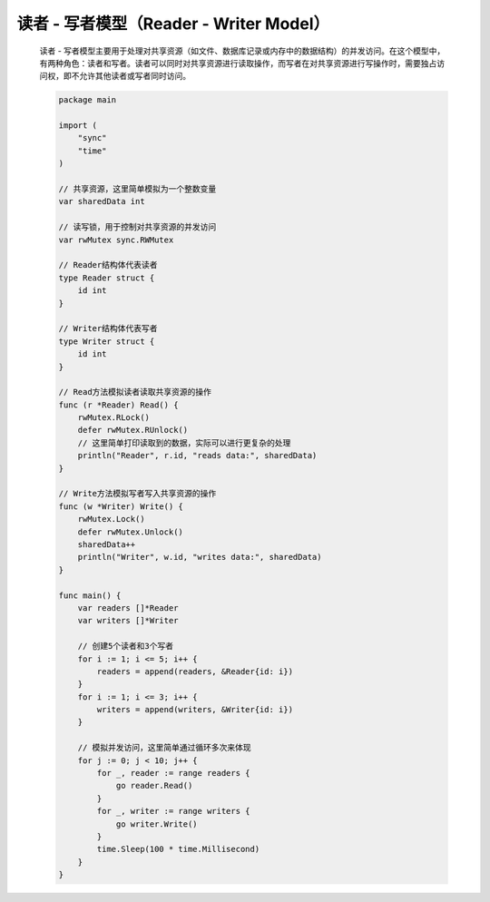 .. index:: 读者 - 写者模型（Reader - Writer Model）

读者 - 写者模型（Reader - Writer Model）
========================================

    读者 - 写者模型主要用于处理对共享资源（如文件、数据库记录或内存中的数据结构）的并发访问。在这个模型中，有两种角色：读者和写者。读者可以同时对共享资源进行读取操作，而写者在对共享资源进行写操作时，需要独占访问权，即不允许其他读者或写者同时访问。

    .. code-block:: Go

        package main

        import (
            "sync"
            "time"
        )

        // 共享资源，这里简单模拟为一个整数变量
        var sharedData int

        // 读写锁，用于控制对共享资源的并发访问
        var rwMutex sync.RWMutex

        // Reader结构体代表读者
        type Reader struct {
            id int
        }

        // Writer结构体代表写者
        type Writer struct {
            id int
        }

        // Read方法模拟读者读取共享资源的操作
        func (r *Reader) Read() {
            rwMutex.RLock()
            defer rwMutex.RUnlock()
            // 这里简单打印读取到的数据，实际可以进行更复杂的处理
            println("Reader", r.id, "reads data:", sharedData)
        }

        // Write方法模拟写者写入共享资源的操作
        func (w *Writer) Write() {
            rwMutex.Lock()
            defer rwMutex.Unlock()
            sharedData++
            println("Writer", w.id, "writes data:", sharedData)
        }

        func main() {
            var readers []*Reader
            var writers []*Writer

            // 创建5个读者和3个写者
            for i := 1; i <= 5; i++ {
                readers = append(readers, &Reader{id: i})
            }
            for i := 1; i <= 3; i++ {
                writers = append(writers, &Writer{id: i})
            }

            // 模拟并发访问，这里简单通过循环多次来体现
            for j := 0; j < 10; j++ {
                for _, reader := range readers {
                    go reader.Read()
                }
                for _, writer := range writers {
                    go writer.Write()
                }
                time.Sleep(100 * time.Millisecond)
            }
        }
